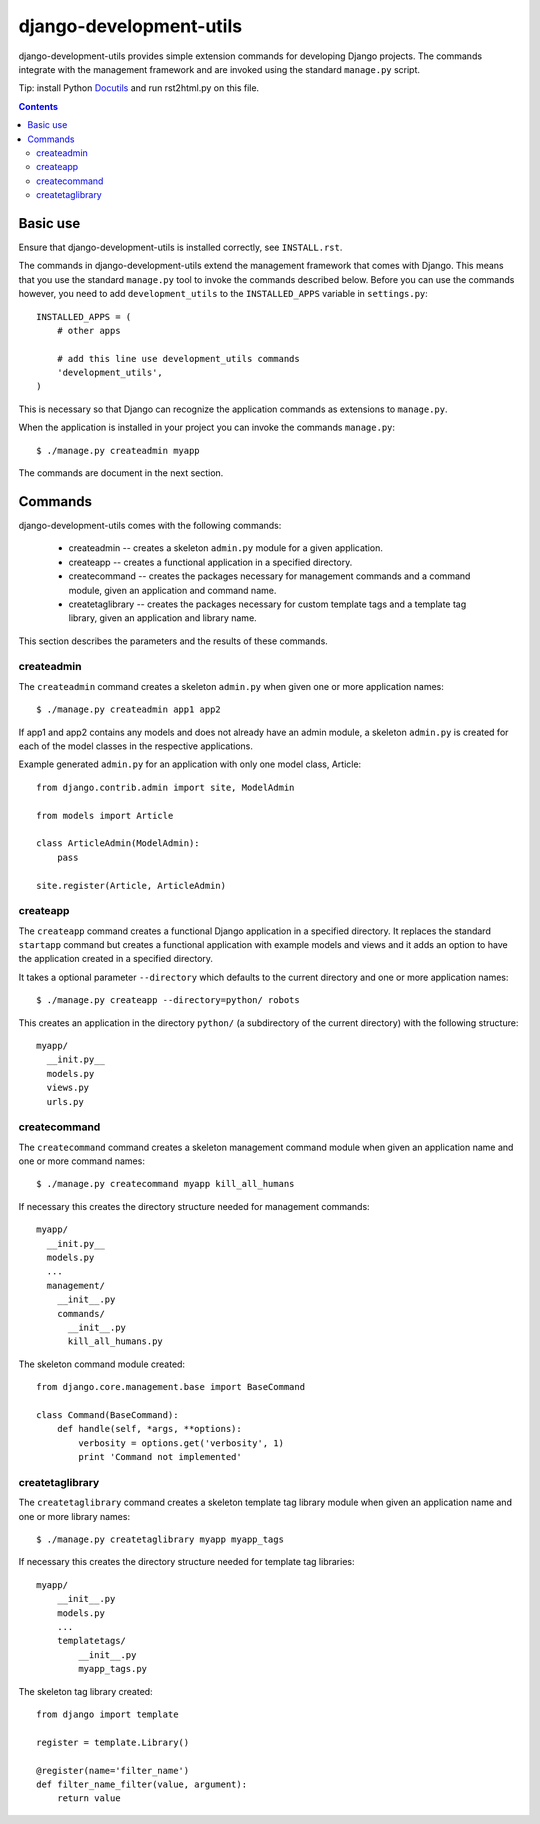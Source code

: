 ========================
django-development-utils
========================

django-development-utils provides simple extension commands for
developing Django projects. The commands integrate with the management
framework and are invoked using the standard ``manage.py`` script.

Tip: install Python Docutils_ and run rst2html.py on this file.

.. _Django: http://www.djangoproject.com/
.. _Docutils: http://docutils.sourceforge.net/

.. contents::

Basic use
=========

Ensure that django-development-utils is installed correctly, see
``INSTALL.rst``.

The commands in django-development-utils extend the management framework
that comes with Django. This means that you use the standard
``manage.py`` tool to invoke the commands described below. Before you
can use the commands however, you need to add ``development_utils`` to
the ``INSTALLED_APPS`` variable in ``settings.py``::

  INSTALLED_APPS = (
      # other apps

      # add this line use development_utils commands
      'development_utils',
  )

This is necessary so that Django can recognize the application commands
as extensions to ``manage.py``.

When the application is installed in your project you can invoke the
commands ``manage.py``::

  $ ./manage.py createadmin myapp

The commands are document in the next section.

Commands
========

django-development-utils comes with the following commands:

 * createadmin -- creates a skeleton ``admin.py`` module for a given
   application.

 * createapp -- creates a functional application in a specified
   directory.

 * createcommand -- creates the packages necessary for management
   commands and a command module, given an application and command name.

 * createtaglibrary -- creates the packages necessary for custom
   template tags and a template tag library, given an application and
   library name.

This section describes the parameters and the results of these commands.

createadmin
-----------

The ``createadmin`` command creates a skeleton ``admin.py`` when given
one or more application names::

  $ ./manage.py createadmin app1 app2

If app1 and app2 contains any models and does not already have an admin
module, a skeleton ``admin.py`` is created for each of the model classes
in the respective applications.

Example generated ``admin.py`` for an application with only one model
class, Article::

  from django.contrib.admin import site, ModelAdmin

  from models import Article

  class ArticleAdmin(ModelAdmin):
      pass

  site.register(Article, ArticleAdmin)


createapp
---------

The ``createapp`` command creates a functional Django application in a
specified directory. It replaces the standard ``startapp`` command but
creates a functional application with example models and views and it
adds an option to have the application created in a specified directory.

It takes a optional parameter ``--directory`` which defaults to the
current directory and one or more application names::

  $ ./manage.py createapp --directory=python/ robots

This creates an application in the directory ``python/`` (a subdirectory
of the current directory) with the following structure::

  myapp/
    __init.py__
    models.py
    views.py
    urls.py
    

createcommand
-------------

The ``createcommand`` command creates a skeleton management command
module when given an application name and one or more command names::

  $ ./manage.py createcommand myapp kill_all_humans

If necessary this creates the directory structure needed for management
commands::

  myapp/
    __init.py__
    models.py
    ... 
    management/
      __init__.py
      commands/
        __init__.py
        kill_all_humans.py

The skeleton command module created::

  from django.core.management.base import BaseCommand

  class Command(BaseCommand):
      def handle(self, *args, **options):
          verbosity = options.get('verbosity', 1)
          print 'Command not implemented'


createtaglibrary
----------------

The ``createtaglibrary`` command creates a skeleton template tag library
module when given an application name and one or more library names::

  $ ./manage.py createtaglibrary myapp myapp_tags

If necessary this creates the directory structure needed for template
tag libraries::

  myapp/
      __init__.py
      models.py
      ...
      templatetags/
          __init__.py
          myapp_tags.py

The skeleton tag library created::

  from django import template

  register = template.Library()

  @register(name='filter_name')
  def filter_name_filter(value, argument):
      return value


